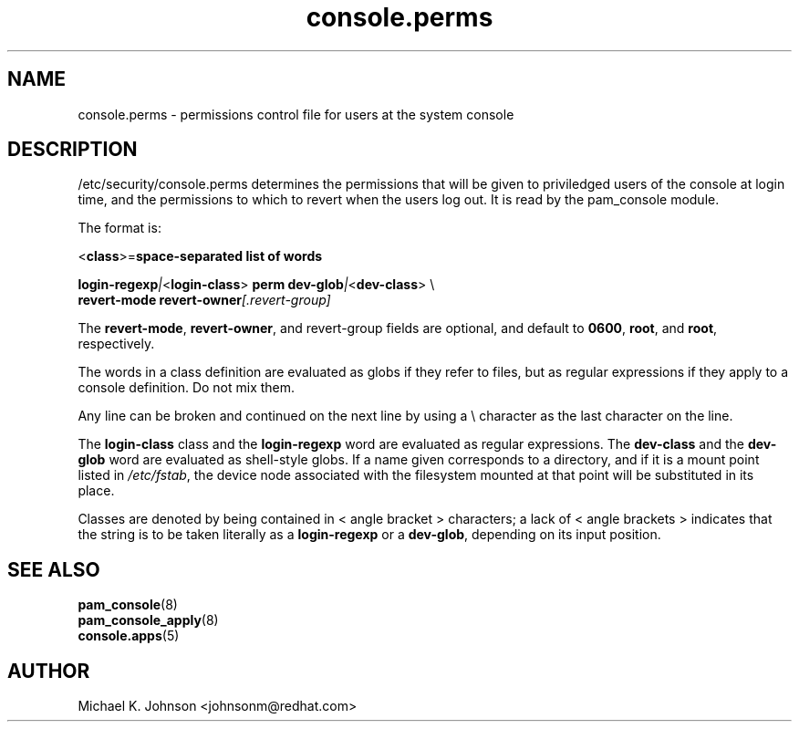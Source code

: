 .\" Copyright 1999 Red Hat Software, Inc.
.\" Written by Michael K. Johnson <johnsonm@redhat.com>
.TH console.perms 5 1999/2/3 "Red Hat Software" "System Administrator's Manual"
.SH NAME
console.perms \- permissions control file for users at the system console
.SH DESCRIPTION
/etc/security/console.perms determines the permissions that will be
given to priviledged users of the console at login time, and the
permissions to which to revert when the users log out.  It is
read by the pam_console module.

The format is:

\f(CR<\fBclass\fR\f(CR>=\fBspace-separated list of words\fR

\fBlogin-regexp\fR\fI|\fR\f(CR<\fBlogin-class\fR\f(CR> \fBperm dev-glob\fR\fI|\fR\f(CR<\fBdev-class\fR\f(CR> \e
.br
\f(CR        \fBrevert-mode revert-owner\fR\fI[\fR\fP.revert-group\fI]\fR

The \fBrevert-mode\fP, \fBrevert-owner\fP, and revert-group fields are optional,
and default to \fB0600\fP, \fBroot\fP, and \fBroot\fP, respectively.

The words in a class definition are evaluated as globs if they
refer to files, but as regular expressions if they apply to a
console definition.  Do not mix them.

Any line can be broken and continued on the next line by using a
\e character as the last character on the line.

The \fBlogin-class\fP class and the \fBlogin-regexp\fP word are evaluated as
regular expressions.
The \fBdev-class\fP and the \fBdev-glob\fP word are evaluated as
shell-style globs.  If a name given corresponds to a directory, and
if it is a mount point listed in \fI/etc/fstab\fP, the device node
associated with the filesystem mounted at that point will be
substituted in its place.

Classes are denoted by being contained in \f(CR<\fR angle bracket \f(CR>\fR
characters; a lack of \f(CR<\fR angle brackets \f(CR>\fR indicates that
the string is to be taken literally as a \fBlogin-regexp\fP or a
\fBdev-glob\fP, depending on its input position.
.SH "SEE ALSO"
.BR pam_console (8)
.br
.BR pam_console_apply (8)
.br
.BR console.apps (5)
.SH AUTHOR
Michael K. Johnson <johnsonm@redhat.com>
